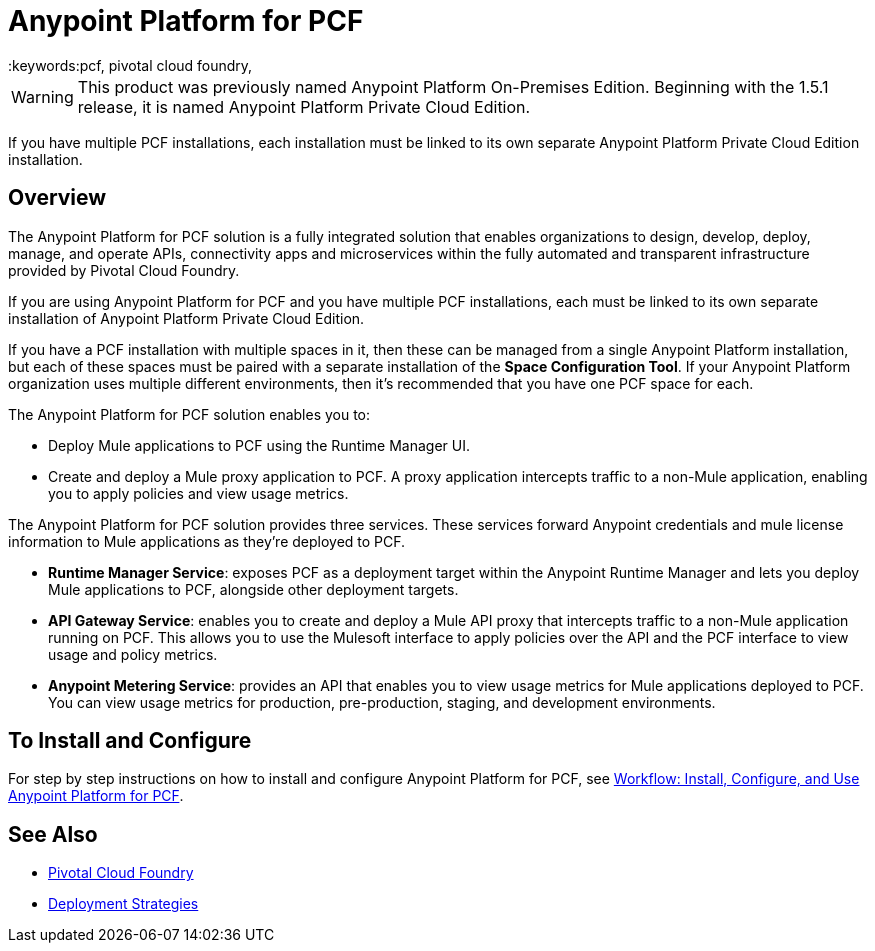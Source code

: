 = Anypoint Platform for PCF
:keywords:pcf, pivotal cloud foundry,

[WARNING]
This product was previously named Anypoint Platform On-Premises Edition. Beginning with the 1.5.1 release, it is named Anypoint Platform Private Cloud Edition.

If you have multiple PCF installations, each installation must be linked to its own separate Anypoint Platform Private Cloud Edition installation.


== Overview

The Anypoint Platform for PCF solution is a fully integrated solution that enables organizations to design, develop, deploy, manage, and operate APIs, connectivity apps and microservices within the fully automated and transparent infrastructure provided by Pivotal Cloud Foundry.

If you are using Anypoint Platform for PCF and you have multiple PCF installations, each must be linked to its own separate installation of Anypoint Platform Private Cloud Edition.

If you have a PCF installation with multiple spaces in it, then these can be managed from a single Anypoint Platform installation, but each of these spaces must be paired with a separate installation of the *Space Configuration Tool*. If your Anypoint Platform organization uses multiple different environments, then it's recommended that you have one PCF space for each.

The Anypoint Platform for PCF solution enables you to:

* Deploy Mule applications to PCF using the Runtime Manager UI.
* Create and deploy a Mule proxy application to PCF. A proxy application intercepts traffic to a non-Mule application, enabling you to apply policies and view usage metrics.


The Anypoint Platform for PCF solution provides three services. These services forward Anypoint credentials and mule license information to Mule applications as they’re deployed to PCF.

* **Runtime Manager Service**: exposes PCF as a deployment target within the Anypoint Runtime Manager and lets you deploy Mule applications to PCF, alongside other deployment targets.

* **API Gateway Service**: enables you to create and deploy a Mule API proxy that intercepts traffic to a non-Mule application running on PCF. This allows you to use the Mulesoft interface to apply policies over the API and the PCF interface to view usage and policy metrics. 

* **Anypoint Metering Service**: provides an API that enables you to view usage metrics for Mule applications deployed to PCF. You can view usage metrics for production, pre-production, staging, and development environments.


== To Install and Configure

For step by step instructions on how to install and configure Anypoint Platform for PCF, see link:pcf-workflow[Workflow: Install, Configure, and Use Anypoint Platform for PCF].

== See Also

* link:https://pivotal.io/platform[Pivotal Cloud Foundry]
* link:/runtime-manager/deployment-strategies[Deployment Strategies]

